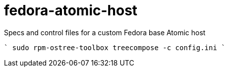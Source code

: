 # fedora-atomic-host
Specs and control files for a custom Fedora base Atomic host

````
sudo rpm-ostree-toolbox treecompose -c config.ini
````
